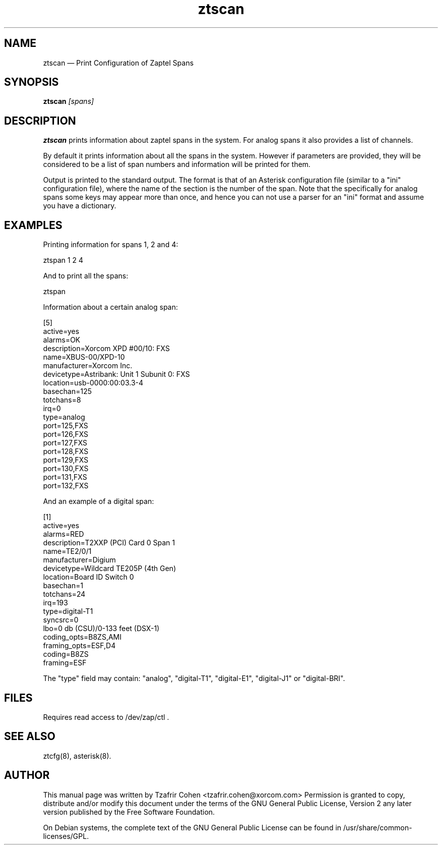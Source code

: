 .TH ztscan 8 "2008-03-18" 
.SH NAME 
ztscan \(em Print Configuration of Zaptel Spans
.SH SYNOPSIS 
.B ztscan
.I [spans]

.SH DESCRIPTION 
.B ztscan
prints information about zaptel spans in the system. For analog spans it
also provides a list of channels.

By default it prints information about all the spans in the system.
However if parameters are provided, they will be considered to be a list
of span numbers and information will be printed for them.

Output is printed to the standard output. The format is that of an
Asterisk configuration file (similar to a "ini" configuration file),
where the name of the section is the number of the span. Note that the
specifically for analog spans some keys may appear more than once, and
hence you can not use a parser for an "ini" format and assume you have a
dictionary.

.SH EXAMPLES
Printing information for spans 1, 2 and 4:

  ztspan 1 2 4

And to print all the spans:

  ztspan

Information about a certain analog span:

  [5]
  active=yes
  alarms=OK
  description=Xorcom XPD #00/10: FXS
  name=XBUS-00/XPD-10
  manufacturer=Xorcom Inc.
  devicetype=Astribank: Unit 1 Subunit 0: FXS
  location=usb-0000:00:03.3-4
  basechan=125
  totchans=8
  irq=0
  type=analog
  port=125,FXS
  port=126,FXS
  port=127,FXS
  port=128,FXS
  port=129,FXS
  port=130,FXS
  port=131,FXS
  port=132,FXS

And an example of a digital span:

  [1]
  active=yes
  alarms=RED
  description=T2XXP (PCI) Card 0 Span 1
  name=TE2/0/1
  manufacturer=Digium
  devicetype=Wildcard TE205P (4th Gen)
  location=Board ID Switch 0
  basechan=1
  totchans=24
  irq=193
  type=digital-T1
  syncsrc=0
  lbo=0 db (CSU)/0-133 feet (DSX-1)
  coding_opts=B8ZS,AMI
  framing_opts=ESF,D4
  coding=B8ZS
  framing=ESF

The "type" field may contain: "analog", "digital-T1", "digital-E1",
"digital-J1" or "digital-BRI".

.SH FILES
Requires read access to /dev/zap/ctl .

.SH SEE ALSO 
ztcfg(8), asterisk(8). 

.SH AUTHOR 

This manual page was written by Tzafrir Cohen <tzafrir.cohen@xorcom.com> 
Permission is granted to copy, distribute and/or modify this document under 
the terms of the GNU General Public License, Version 2 any  
later version published by the Free Software Foundation. 
 
On Debian systems, the complete text of the GNU General Public 
License can be found in /usr/share/common-licenses/GPL. 
